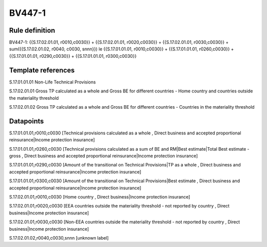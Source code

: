 =======
BV447-1
=======

Rule definition
---------------

BV447-1: {{S.17.02.01.01, r0010,c0030}} + {{S.17.02.01.01, r0020,c0030}} + {{S.17.02.01.01, r0030,c0030}} + sum({{S.17.02.01.02, r0040, c0030, snnn}}) le {{S.17.01.01.01, r0010,c0030}} + {{S.17.01.01.01, r0260,c0030}} + {{S.17.01.01.01, r0290,c0030}} + {{S.17.01.01.01, r0300,c0030}}


Template references
-------------------

S.17.01.01.01 Non-Life Technical Provisions

S.17.02.01.01 Gross TP calculated as a whole and Gross BE for different countries - Home country and countries outside the materiality threshold

S.17.02.01.02 Gross TP calculated as a whole and Gross BE for different countries - Countries in the materiality threshold


Datapoints
----------

S.17.01.01.01,r0010,c0030 [Technical provisions calculated as a whole , Direct business and accepted proportional reinsurance|Income protection insurance]

S.17.01.01.01,r0260,c0030 [Technical provisions calculated as a sum of BE and RM|Best estimate|Total Best estimate - gross , Direct business and accepted proportional reinsurance|Income protection insurance]

S.17.01.01.01,r0290,c0030 [Amount of the transitional on Technical Provisions|TP as a whole , Direct business and accepted proportional reinsurance|Income protection insurance]

S.17.01.01.01,r0300,c0030 [Amount of the transitional on Technical Provisions|Best estimate , Direct business and accepted proportional reinsurance|Income protection insurance]

S.17.02.01.01,r0010,c0030 [Home country , Direct business|Income protection insurance]

S.17.02.01.01,r0020,c0030 [EEA countries outside the materiality threshold - not reported by country , Direct business|Income protection insurance]

S.17.02.01.01,r0030,c0030 [Non-EEA countries outside the materiality threshold - not reported by country , Direct business|Income protection insurance]

S.17.02.01.02,r0040,c0030,snnn [unknown label]


